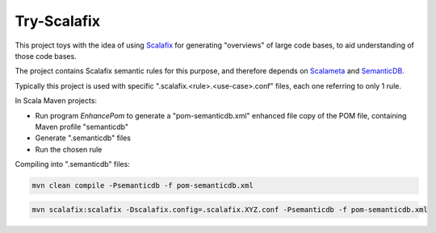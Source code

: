 ============
Try-Scalafix
============

This project toys with the idea of using Scalafix_ for generating "overviews" of large code bases,
to aid understanding of those code bases.

The project contains Scalafix semantic rules for this purpose, and therefore depends on Scalameta_ and SemanticDB_.

Typically this project is used with specific ".scalafix.<rule>.<use-case>.conf" files, each one referring to
only 1 rule.

In Scala Maven projects:

* Run program *EnhancePom* to generate a "pom-semanticdb.xml" enhanced file copy of the POM file, containing Maven profile "semanticdb"
* Generate ".semanticdb" files
* Run the chosen rule

Compiling into ".semanticdb" files:

.. code-block:: bash

    mvn clean compile -Psemanticdb -f pom-semanticdb.xml

.. code-block:: bash

    mvn scalafix:scalafix -Dscalafix.config=.scalafix.XYZ.conf -Psemanticdb -f pom-semanticdb.xml

.. _`Scalafix`: https://scalacenter.github.io/scalafix/docs/users/installation.html
.. _`Scalameta`: https://scalameta.org
.. _`SemanticDB`: https://scalameta.org/docs/semanticdb/guide.html
